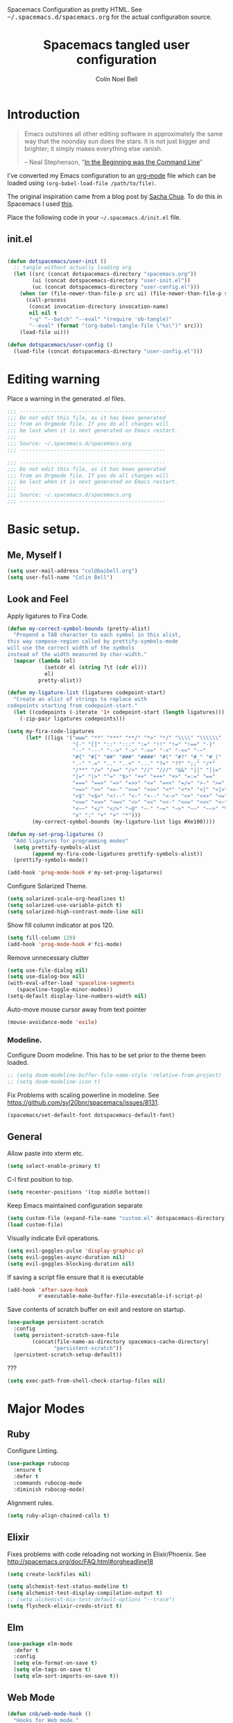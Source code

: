 #+TITLE: Spacemacs tangled user configuration
#+AUTHOR:  Colin Noel Bell
#+EMAIL:   col@baibell.org
#+STARTUP: headlines
#+STARTUP: nohideblocks
#+STARTUP: noindent
#+OPTIONS: toc:5 h:5
#+PROPERTY: header-args:emacs-lisp :comments link
#+HTML_HEAD_EXTRA: Spacemacs Configuration as pretty HTML. See <tt>~/.spacemacs.d/spacemacs.org</tt> for the actual configuration source.

* Introduction
#+begin_quote
Emacs outshines all other editing software in approximately the same
way that the noonday sun does the stars. It is not just bigger and
brighter; it simply makes everything else vanish.

-- Neal Stephenson, "[[http://www.cryptonomicon.com/beginning.html][In the Beginning was the Command Line]]"
#+end_quote

I've converted my Emacs configuration to an [[http://www.orgmode.org][org-mode]] file which
can be loaded using =(org-babel-load-file /path/to/file)=.

The original inspiration came from a blog post by [[http://sachachua.com/blog/2012/06/literate-programming-emacs-configuration-file/][Sacha Chua]]. To do this in Spacemacs I used [[https://www.reddit.com/r/emacs/comments/7ntc6p/spacemacs_configuration_in_a_structured_orgmode][this]].

Place the following code in your =~/.spacemacs.d/init.el= file.

** init.el

#+BEGIN_SRC emacs-lisp :tangle no

  (defun dotspacemacs/user-init ()
    ;; tangle without actually loading org
    (let ((src (concat dotspacemacs-directory "spacemacs.org"))
          (ui (concat dotspacemacs-directory "user-init.el"))
          (uc (concat dotspacemacs-directory "user-config.el")))
      (when (or (file-newer-than-file-p src ui) (file-newer-than-file-p src uc))
        (call-process
         (concat invocation-directory invocation-name)
         nil nil t
         "-q" "--batch" "--eval" "(require 'ob-tangle)"
         "--eval" (format "(org-babel-tangle-file \"%s\")" src)))
      (load-file ui)))

  (defun dotspacemacs/user-config ()
    (load-file (concat dotspacemacs-directory "user-config.el")))

#+END_SRC

* Editing warning

Place a warning in the generated .el files.

#+BEGIN_SRC emacs-lisp :tangle user-init.el
  ;;; -----------------------------------------------
  ;;; Do not edit this file, as it has been generated
  ;;; from an Orgmode file. If you do all changes will
  ;;; be lost when it is next generated on Emacs restart.
  ;;;
  ;;; Source: ~/.spacemacs.d/spacemacs.org
  ;;; -----------------------------------------------
#+END_SRC

#+BEGIN_SRC emacs-lisp :tangle user-config.el
  ;;; -----------------------------------------------
  ;;; Do not edit this file, as it has been generated
  ;;; from an Orgmode file. If you do all changes will
  ;;; be lost when it is next generated on Emacs restart.
  ;;;
  ;;; Source: ~/.spacemacs.d/spacemacs.org
  ;;; -----------------------------------------------
#+END_SRC

* Basic setup.
** Me, Myself I
#+BEGIN_SRC emacs-lisp :tangle user-config.el
  (setq user-mail-address "col@baibell.org")
  (setq user-full-name "Colin Bell")
#+END_SRC

** Look and Feel

Apply ligatures to Fira Code.

#+BEGIN_SRC emacs-lisp :tangle user-config.el
  (defun my-correct-symbol-bounds (pretty-alist)
    "Prepend a TAB character to each symbol in this alist,
  this way compose-region called by prettify-symbols-mode
  will use the correct width of the symbols
  instead of the width measured by char-width."
    (mapcar (lambda (el)
              (setcdr el (string ?\t (cdr el)))
              el)
            pretty-alist))

  (defun my-ligature-list (ligatures codepoint-start)
    "Create an alist of strings to replace with
  codepoints starting from codepoint-start."
    (let ((codepoints (-iterate '1+ codepoint-start (length ligatures))))
      (-zip-pair ligatures codepoints)))

  (setq my-fira-code-ligatures
        (let* ((ligs '("www" "**" "***" "**/" "*>" "*/" "\\\\" "\\\\\\"
                       "{-" "[]" "::" ":::" ":=" "!!" "!=" "!==" "-}"
                       "--" "---" "-->" "->" "->>" "-<" "-<<" "-~"
                       "#{" "#[" "##" "###" "####" "#(" "#?" "#_" "#_("
                       ".-" ".=" ".." "..<" "..." "?=" "??" ";;" "/*"
                       "/**" "/=" "/==" "/>" "//" "///" "&&" "||" "||="
                       "|=" "|>" "^=" "$>" "++" "+++" "+>" "=:=" "=="
                       "===" "==>" "=>" "=>>" "<=" "=<<" "=/=" ">-" ">="
                       ">=>" ">>" ">>-" ">>=" ">>>" "<*" "<*>" "<|" "<|>"
                       "<$" "<$>" "<!--" "<-" "<--" "<->" "<+" "<+>" "<="
                       "<==" "<=>" "<=<" "<>" "<<" "<<-" "<<=" "<<<" "<~"
                       "<~~" "</" "</>" "~@" "~-" "~=" "~>" "~~" "~~>" "%%"
                       "x" ":" "+" "+" "*")))
          (my-correct-symbol-bounds (my-ligature-list ligs #Xe100))))

  (defun my-set-prog-ligatures ()
    "Add ligatures for programming modes"
    (setq prettify-symbols-alist
          (append my-fira-code-ligatures prettify-symbols-alist))
    (prettify-symbols-mode))

  (add-hook 'prog-mode-hook #'my-set-prog-ligatures)
#+END_SRC


Configure Solarized Theme.
#+BEGIN_SRC emacs-lisp :tangle user-init.el
  (setq solarized-scale-org-headlines t)
  (setq solarized-use-variable-pitch t)
  (setq solarized-high-contrast-mode-line nil)
#+END_SRC

Show fill column indicator at pos 120.
#+BEGIN_SRC emacs-lisp :tangle user-config.el
  (setq fill-column 120)
  (add-hook 'prog-mode-hook #'fci-mode)
#+END_SRC

Remove unnecessary clutter
#+BEGIN_SRC emacs-lisp :tangle user-config.el
  (setq use-file-dialog nil)
  (setq use-dialog-box nil)
  (with-eval-after-load 'spaceline-segments
     (spaceline-toggle-minor-modes))
  (setq-default display-line-numbers-width nil)
#+END_SRC

Auto-move mouse cursor away from text pointer
#+BEGIN_SRC emacs-lisp :tangle user-config.el
  (mouse-avoidance-mode 'exile)
#+END_SRC


*** Modeline.

Configure Doom modeline. This has to be set prior to the theme been loaded.
#+BEGIN_SRC emacs-lisp :tangle user-config.el
  ;; (setq doom-modeline-buffer-file-name-style 'relative-from-project)
  ;; (setq doom-modeline-icon t)
#+END_SRC

Fix Problems with scaling powerline in modeline.
  See https://github.com/syl20bnr/spacemacs/issues/8131.

#+BEGIN_SRC emacs-lisp :tangle user-init.el
  (spacemacs/set-default-font dotspacemacs-default-font)
#+END_SRC

** General

  Allow paste into xterm etc.
#+BEGIN_SRC emacs-lisp :tangle user-init.el
  (setq select-enable-primary t)
#+END_SRC

C-l first position to top.
#+BEGIN_SRC emacs-lisp :tangle user-config.el
  (setq recenter-positions '(top middle bottom))
#+END_SRC

Keep Emacs maintained configuration separate
#+BEGIN_SRC emacs-lisp :tangle user-init.el
  (setq custom-file (expand-file-name "custom.el" dotspacemacs-directory))
  (load custom-file)
#+END_SRC

Visually indicate Evil operations.
#+BEGIN_SRC emacs-lisp :tangle user-config.el
  (setq evil-goggles-pulse 'display-graphic-p)
  (setq evil-goggles-async-duration nil)
  (setq evil-goggles-blocking-duration nil)
#+END_SRC

If saving a script file ensure that it is executable
#+BEGIN_SRC emacs-lisp :tangle user-config.el
  (add-hook 'after-save-hook
            #'executable-make-buffer-file-executable-if-script-p)
#+END_SRC

Save contents of scratch buffer on exit and restore on startup.
#+BEGIN_SRC emacs-lisp :tangle user-config.el
  (use-package persistent-scratch
    :config
    (setq persistent-scratch-save-file
          (concat(file-name-as-directory spacemacs-cache-directory)
                 "persistent-scratch"))
    (persistent-scratch-setup-default))

#+END_SRC

???

#+BEGIN_SRC emacs-lisp :tangle user-init.el
  (setq exec-path-from-shell-check-startup-files nil)
#+END_SRC

* Major Modes
** Ruby

Configure Linting.
#+BEGIN_SRC emacs-lisp :tangle user-config.el
  (use-package rubocop
    :ensure t
    :defer t
    :commands rubocop-mode
    :diminish rubocop-mode)
#+END_SRC

Alignment rules.
#+BEGIN_SRC emacs-lisp :tangle user-config.el
  (setq ruby-align-chained-calls t)
#+END_SRC

** Elixir
Fixes problems with code reloading not working in Elixir/Phoenix. See http://spacemacs.org/doc/FAQ.html#orgheadline18

#+BEGIN_SRC emacs-lisp :tangle user-config.el
  (setq create-lockfiles nil)
#+END_SRC

#+BEGIN_SRC emacs-lisp :tangle user-config.el
  (setq alchemist-test-status-modeline t)
  (setq alchemist-test-display-compilation-output t)
  ;; (setq alchemist-mix-test-default-options "--trace")
  (setq flycheck-elixir-credo-strict t)
#+END_SRC

** Elm
#+BEGIN_SRC emacs-lisp :tangle user-config.el
  (use-package elm-mode
    :defer t
    :config
    (setq elm-format-on-save t)
    (setq elm-tags-on-save t)
    (setq elm-sort-imports-on-save t))
#+END_SRC
** Web Mode
#+BEGIN_SRC emacs-lisp :tangle user-config.el
  (defun cnb/web-mode-hook ()
    "Hooks for Web mode."
    (setq web-mode-markup-indent-offset 2)
    (setq web-mode-css-indent-offset 2)
    (setq web-mode-code-indent-offset 2))

  (add-hook 'web-mode-hook 'cnb/web-mode-hook t)

  (setq emmet-indentation 2)
#+END_SRC

** CSS Modes
#+BEGIN_SRC emacs-lisp :tangle user-config.el
  (defun cnb/scss-mode-hook ()
    "Hooks for SCSS mode."
    (setq css-indent-offset 2))

  (add-hook 'scss-mode-hook 'cnb/scss-mode-hook t)
#+END_SRC

** Config files
#+BEGIN_SRC emacs-lisp :tangle user-config.el
  (add-hook 'conf-mode-hook #'linum-mode)
#+END_SRC

** Dired

Configure dired listing.
#+BEGIN_SRC emacs-lisp :tangle user-config.el
  (setq dired-listing-switches "-alhG --group-directories-first")
#+END_SRC

Extra font-lock rules for dired.
#+BEGIN_SRC emacs-lisp :tangle user-config.el
  (diredfl-global-mode)
#+END_SRC

Allow editing of permissions in wdired.
#+BEGIN_SRC emacs-lisp :tangle user-config.el
  (setq wdired-allow-to-change-permissions t)
#+END_SRC

** Org
#+BEGIN_SRC emacs-lisp :tangle user-config.el
  (with-eval-after-load 'org
    (require 'ob-tangle)
    (setq org-directory "~/Dropbox/org/")
    (setq org-agenda-files
          (list (concat org-directory "personal.org")
                (concat org-directory "kwela.org")
                (concat org-directory "notes.org")))
    (setq org-todo-keywords
          (quote ((sequence "TODO(t)" "STARTED(n)" "|" "DONE(d!/!)")
                  (sequence "WAITING(w@/!)" "HOLD(h@/!)" "|" "CANCELLED(c@/!)" "PHONE"))))

    ;; Allow refiling to any agenda file.
    (setq org-refile-targets (quote ((nil :maxlevel . 9)
                                     (org-agenda-files :maxlevel . 9))))

    (setq org-capture-templates
          '(("t" "todo" entry (file+headline (concat org-directory "personal.org") "Tasks")
             "* TODO [#A] %?\nSCHEDULED: %(org-insert-time-stamp (org-read-date nil t \"+0d\"))\n%a\n")))

    ;; Allow refile to create parent tasks with confirmation
    ;;(setq org-refile-allow-creating-parent-nodes (quote confirm))
    )

#+END_SRC

* Utilities
** Visual Bookmarks
Next/Previous bookmark shortcuts
#+BEGIN_SRC emacs-lisp :tangle user-config.el
  (global-set-key (kbd "M-n") #'bm-next)
  (global-set-key (kbd "M-p") #'bm-previous)
#+END_SRC

** Recent Files Mode
   #+BEGIN_SRC emacs-lisp :tangle user-config.el
     (with-eval-after-load 'recentf
       ;; Files to ignore in recent files.
       (add-to-list 'recentf-exclude "~$")
       (add-to-list 'recentf-exclude "tmp")
       (add-to-list 'recentf-exclude "/ssh:")
       (add-to-list 'recentf-exclude "/sudo:")
       (add-to-list 'recentf-exclude "TAGS")
       (add-to-list 'recentf-exclude "/\\.git/.*\\'")
       (add-to-list 'recentf-exclude recentf-save-file)

       ;; TODO: Check if this is still the case
       ;; Because .emacs.d is a symlink to dotfiles/emacs.d a file can have two
       ;; names so we also need to ignore the one in dotfiles.
       (add-to-list 'recentf-exclude (file-truename "~/dotfiles/emacs.d/elpa"))
       (add-to-list 'recentf-exclude
                    (file-truename "~/dotfiles/emacs.d/.cache/")))

   #+END_SRC

** Ivy/Swiper
  #+BEGIN_SRC emacs-lisp :tangle user-config.el
  (defun cnb/swiper-recenter (&rest args)
    "recenter display after swiper"
    (recenter))

  (advice-add 'swiper :after #'cnb/swiper-recenter)
  #+END_SRC

** Projectile
   Cache project files for performance.
   #+BEGIN_SRC emacs-lisp :tangle user-config.el
     (setq projectile-enable-caching t)
   #+END_SRC

   Spacemacs doesn't have a default key for showing a buffer list of just the current projects buffers.
   #+BEGIN_SRC emacs-lisp :tangle user-config.el
     (spacemacs/set-leader-keys "oi" 'projectile-ibuffer)
   #+END_SRC
** Rainbow Mode
Colourize colour names in programming modes.
  #+BEGIN_SRC emacs-lisp :tangle user-config.el
  (setq rainbow-html-colors t)
  (setq rainbow-x-colors t)
  (add-hook 'prog-mode-hook #'rainbow-mode)
  #+END_SRC

** Source Control

Show Magit status in a large window.
#+BEGIN_SRC emacs-lisp :tangle user-init.el
  (setq-default git-magit-status-fullscreen t)
#+END_SRC

Show projects TODOs in Magit status buffer.
#+BEGIN_SRC emacs-lisp :tangle user-init.el
  (with-eval-after-load 'magit-mode
    (magit-todos-mode))
#+END_SRC

** EditorConfig
#+BEGIN_SRC emacs-lisp :tangle user-config.el
  (use-package editorconfig
    :defer t
    :init (add-to-list 'auto-mode-alist '("\\.editorconfig" . conf-unix-mode)))
#+END_SRC

** Show current function
#+BEGIN_SRC emacs-lisp :tangle user-config.el
  (which-function-mode)
  ;; (set-face-attribute 'which-func nil
  ;;                     :foreground (face-foreground 'font-lock-function-name-face))
  ;;
  ;; (setq-default header-line-format
  ;;               '((which-func-mode ("" which-func-format " "))))
#+END_SRC

** Time

Set timezones for helm-world-time.

#+BEGIN_SRC emacs-lisp :tangle user-config.el
  (require 'time)
  (setq display-time-world-list '(("Australia/Sydney" "Sydney")
                                   ("Australia/Perth" "Perth")
                                   ("America/Los_Angeles" "Los Angeles")
                                   ("America/New_York" "New York")
                                   ("Asia/Shanghai" "China")
                                   ("Europe/Belfast" "Belfast")))
#+END_SRC

* CLEANUP

#+BEGIN_SRC emacs-lisp :tangle user-config.el

  ;;===============================================
  ;; Work around for https://github.com/syl20bnr/spacemacs/issues/10410
  ;;===============================================
  (defun kill-minibuffer ()
    (interactive)
    (when (windowp (active-minibuffer-window))
      (evil-ex-search-exit)))
  (add-hook 'mouse-leave-buffer-hook #'kill-minibuffer)

  ;; (setq imenu-list-auto-resize nil)

  ;; Let me right-click in terminal to show terminal menu.
  (xterm-mouse-mode -1)

  (setq-default
   sentence-end-double-space t

   ;; Use a visible bell instead of a beep.
   visible-bell t

   ;; Always start a new tags list.
   tags-add-tables nil

   ;; When opening files follow all symbolic links.
   find-file-visit-truename t

   ;; I've got some TAGS files that are nearly 20MB in size.
   large-file-warning-threshold 20000000

   imenu-auto-rescan t


   ;;browse-url-browser-function 'browse-url-firefox
   browse-url-browser-function 'browse-url-generic
   browse-url-generic-program "chromium-browser"
   )


  (setq kill-ring-max 500)

  (setq evil-want-fine-undo "Yes")

  ;; (global-set-key (kbd "TAB") #'company-indent-or-complete-common)

  ;; My common mistakes.
  (define-abbrev-table
    'global-abbrev-table '(("teh" "the" nil 0)
                           ("tehy" "they" nil 0)
                           ("yuo" "you" nil 0)
                           ("yuor" "your" nil 0)))
  (setq-default abbrev-mode t)

  ;; Seems to be needed for evil to work with system clipboard
  (fset 'evil-visual-update-x-selection 'ignore)

#+END_SRC
